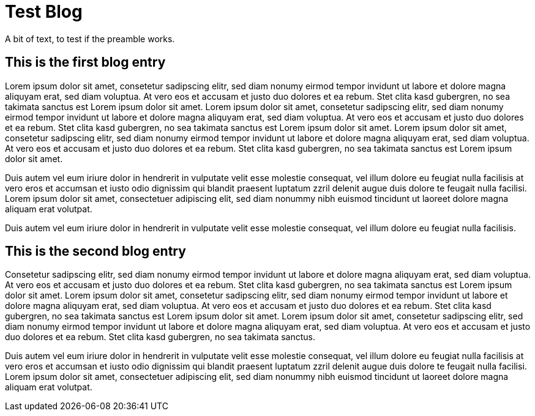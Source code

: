 = Test Blog
////
<<YAML>>
author: 'Stella'
version: '1'
tag-type: 'a'
auto-update: 'yes'
tags:
  - ['image', 'https://upload.wikimedia.org/wikipedia/commons/9/90/Jacob_van_Oost_%28I%29_-_Young_Man_Writing.jpg']
  - ['type', 'blog']
  - ['l', 'en, ISO-639-1']
  - ['reading-direction', 'left-to-right, top-to-bottom']
  - ['t', 'journalism']
  - ['summary', 'An example of how you could use the publication events to create a blog.']
  - ['p', 'fd208ee8c8f283780a9552896e4823cc9dc6bfd442063889577106940fd927c1']
<</YAML>>
////

A bit of text, to test if the preamble works.

== This is the first blog entry
////
<<YAML>>
author: 'Testerin'
tags:
  - ['image', 'https://www.boredpanda.com/blog/wp-content/uploads/2022/09/relatable-funny-memes-29-6328543dcdcbc__700.jpg']
  - ['t', 'humor']
  - ['t', 'testfile']
  - ['published_on', '2025-03-25']
  - ['p', '573634b648634cbad10f2451776089ea21090d9407f715e83c577b4611ae6edc']
  - ['source', 'https://nostrudel.ninja/#/u/npub12umrfdjgvdxt45g0y3ghwcyfagssjrv5qlm3t6pu2aa5vydwdmwq8q0z04/articles']
<</YAML>>
////

Lorem ipsum dolor sit amet, consetetur sadipscing elitr, sed diam nonumy eirmod tempor invidunt ut labore et dolore magna aliquyam erat, sed diam voluptua. At vero eos et accusam et justo duo dolores et ea rebum. Stet clita kasd gubergren, no sea takimata sanctus est Lorem ipsum dolor sit amet. Lorem ipsum dolor sit amet, consetetur sadipscing elitr, sed diam nonumy eirmod tempor invidunt ut labore et dolore magna aliquyam erat, sed diam voluptua. At vero eos et accusam et justo duo dolores et ea rebum. Stet clita kasd gubergren, no sea takimata sanctus est Lorem ipsum dolor sit amet. Lorem ipsum dolor sit amet, consetetur sadipscing elitr, sed diam nonumy eirmod tempor invidunt ut labore et dolore magna aliquyam erat, sed diam voluptua. At vero eos et accusam et justo duo dolores et ea rebum. Stet clita kasd gubergren, no sea takimata sanctus est Lorem ipsum dolor sit amet. 

Duis autem vel eum iriure dolor in hendrerit in vulputate velit esse molestie consequat, vel illum dolore eu feugiat nulla facilisis at vero eros et accumsan et iusto odio dignissim qui blandit praesent luptatum zzril delenit augue duis dolore te feugait nulla facilisi. Lorem ipsum dolor sit amet, consectetuer adipiscing elit, sed diam nonummy nibh euismod tincidunt ut laoreet dolore magna aliquam erat volutpat. 

Duis autem vel eum iriure dolor in hendrerit in vulputate velit esse molestie consequat, vel illum dolore eu feugiat nulla facilisis. 

== This is the second blog entry
////
<<YAML>>
author: 'Laeserin'
tags:
  - ['image', 'https://i.pinimg.com/236x/e8/38/45/e83845f08ac905adfde60feaf24f4e63.jpg']
  - ['t', 'blog']
  - ['published_on', '2025-03-24']
  - ['p', 'dd664d5e4016433a8cd69f005ae1480804351789b59de5af06276de65633d319']
  - ['E', '2777ba32ff10c374eef55648f8106821d066b11914cf79cd0373f7142e60e7c0, wss://thecitadel.nostr1.com, dd664d5e4016433a8cd69f005ae1480804351789b59de5af06276de65633d319']
<</YAML>>
////

Consetetur sadipscing elitr, sed diam nonumy eirmod tempor invidunt ut labore et dolore magna aliquyam erat, sed diam voluptua. At vero eos et accusam et justo duo dolores et ea rebum. Stet clita kasd gubergren, no sea takimata sanctus est Lorem ipsum dolor sit amet. Lorem ipsum dolor sit amet, consetetur sadipscing elitr, sed diam nonumy eirmod tempor invidunt ut labore et dolore magna aliquyam erat, sed diam voluptua. At vero eos et accusam et justo duo dolores et ea rebum. Stet clita kasd gubergren, no sea takimata sanctus est Lorem ipsum dolor sit amet. Lorem ipsum dolor sit amet, consetetur sadipscing elitr, sed diam nonumy eirmod tempor invidunt ut labore et dolore magna aliquyam erat, sed diam voluptua. At vero eos et accusam et justo duo dolores et ea rebum. Stet clita kasd gubergren, no sea takimata sanctus. 

Duis autem vel eum iriure dolor in hendrerit in vulputate velit esse molestie consequat, vel illum dolore eu feugiat nulla facilisis at vero eros et accumsan et iusto odio dignissim qui blandit praesent luptatum zzril delenit augue duis dolore te feugait nulla facilisi. Lorem ipsum dolor sit amet, consectetuer adipiscing elit, sed diam nonummy nibh euismod tincidunt ut laoreet dolore magna aliquam erat volutpat.